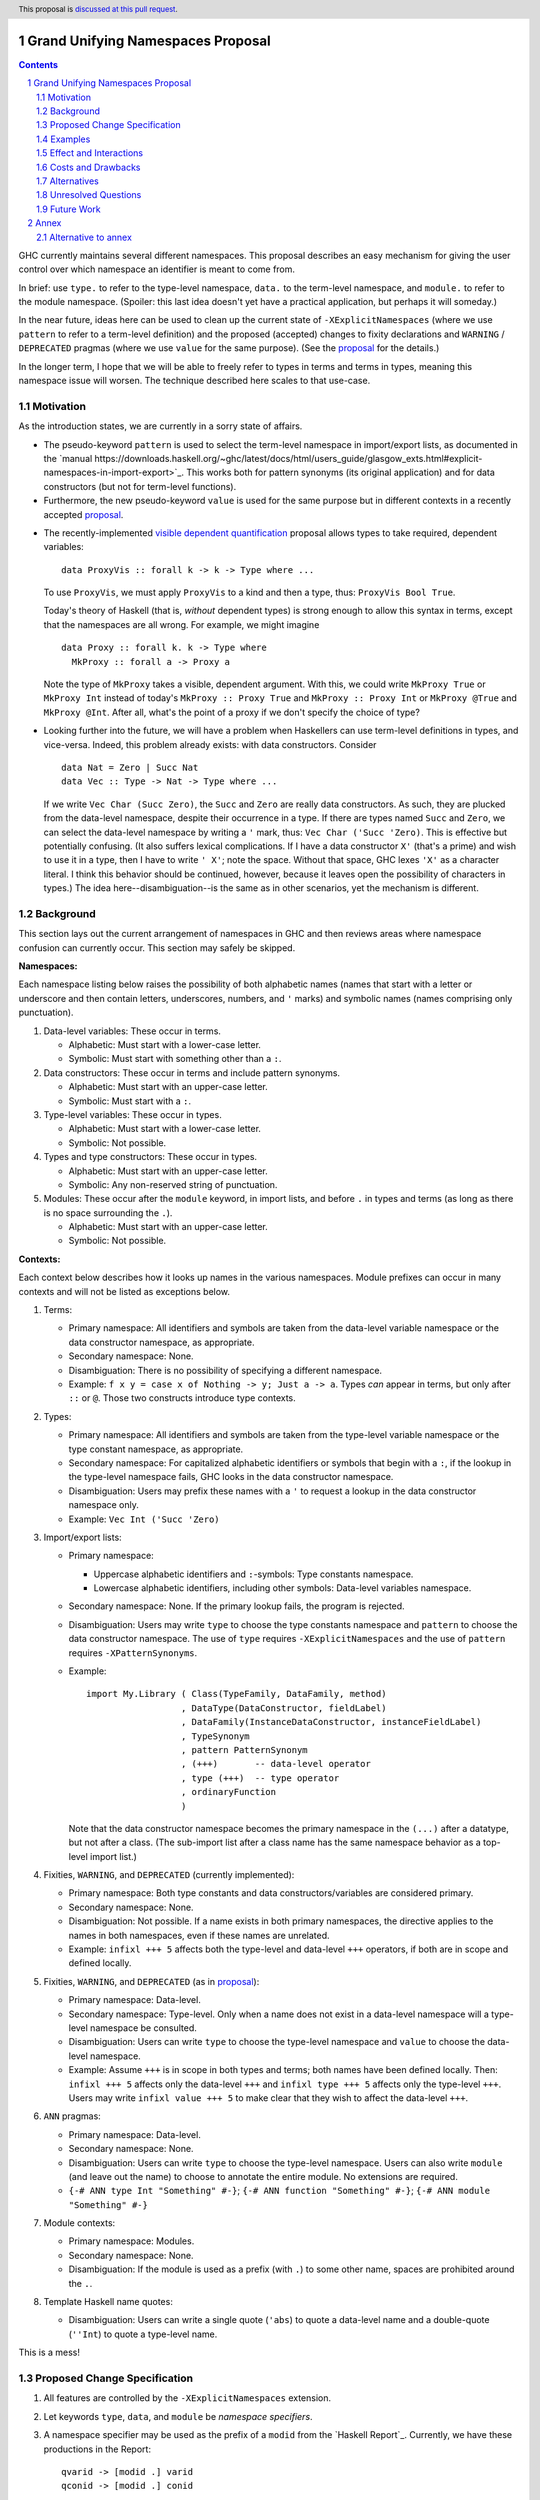 Grand Unifying Namespaces Proposal
==================================

.. proposal-number:: Leave blank. This will be filled in when the proposal is
                     accepted.
.. trac-ticket:: Leave blank. This will eventually be filled with the Trac
                 ticket number which will track the progress of the
                 implementation of the feature.
.. implemented:: Leave blank. This will be filled in with the first GHC version which
                 implements the described feature.
.. highlight:: haskell
.. header:: This proposal is `discussed at this pull request <https://github.com/ghc-proposals/ghc-proposals/pull/214>`_.
.. sectnum::
.. contents::

GHC currently maintains several different namespaces. This proposal describes an easy
mechanism for giving the user control over which namespace an identifier is meant to
come from.

In brief: use ``type.`` to refer to the type-level namespace, ``data.`` to the term-level
namespace, and ``module.`` to refer to the module namespace. (Spoiler: this last idea
doesn't yet have a practical application, but perhaps it will someday.)

In the near future, ideas here can be used to clean up the current state
of ``-XExplicitNamespaces`` (where we use ``pattern`` to refer to a term-level definition)
and the proposed (accepted) changes to fixity declarations and ``WARNING`` / ``DEPRECATED``
pragmas (where we use ``value`` for the same purpose). (See the `proposal`_ for the details.)

.. _proposal: https://github.com/ghc-proposals/ghc-proposals/blob/master/proposals/0008-type-infix.rst

In the longer term, I hope that we will be able to freely refer to types in terms and
terms in types, meaning this namespace issue will worsen. The technique described here
scales to that use-case.

Motivation
----------
As the introduction states, we are currently in a sorry state of affairs.

* The pseudo-keyword ``pattern`` is used to select the term-level namespace in import/export
  lists, as documented in the `manual https://downloads.haskell.org/~ghc/latest/docs/html/users_guide/glasgow_exts.html#explicit-namespaces-in-import-export>`_. This works both for pattern
  synonyms (its original application) and for data constructors (but not for term-level functions).

* Furthermore, the new pseudo-keyword ``value`` is used for the same purpose but in different
  contexts in a recently accepted `proposal`_.

.. _`visible dependent quantification`: https://github.com/ghc-proposals/ghc-proposals/blob/master/proposals/0035-forall-arrow.rst
  
* The recently-implemented `visible dependent quantification`_ proposal allows types
  to take required, dependent variables::

    data ProxyVis :: forall k -> k -> Type where ...

  To use ``ProxyVis``, we must apply ``ProxyVis`` to a kind and then a type, thus:
  ``ProxyVis Bool True``.

  Today's theory of Haskell (that is, *without* dependent types) is strong enough to
  allow this syntax in terms, except that the namespaces are all wrong. For example,
  we might imagine ::

    data Proxy :: forall k. k -> Type where
      MkProxy :: forall a -> Proxy a

  Note the type of ``MkProxy`` takes a visible, dependent argument. With this, we
  could write ``MkProxy True`` or ``MkProxy Int`` instead of today's ``MkProxy :: Proxy True``
  and ``MkProxy :: Proxy Int`` or ``MkProxy @True`` and ``MkProxy @Int``. After all,
  what's the point of a proxy if we don't specify the choice of type?
  
* Looking further into the future, we will have a problem when Haskellers can use term-level
  definitions in types, and vice-versa. Indeed, this problem already exists: with data
  constructors. Consider ::

    data Nat = Zero | Succ Nat
    data Vec :: Type -> Nat -> Type where ...

  If we write ``Vec Char (Succ Zero)``, the ``Succ`` and ``Zero`` are really data constructors.
  As such, they are plucked from the data-level namespace, despite their occurrence in a type.
  If there are types named ``Succ`` and ``Zero``, we can select the data-level namespace by
  writing a ``'`` mark, thus: ``Vec Char ('Succ 'Zero)``. This is effective but potentially
  confusing. (It also suffers lexical complications. If I have a data constructor ``X'`` (that's
  a prime) and wish to use it in a type, then I have to write ``' X'``; note the space. Without
  that space, GHC lexes ``'X'`` as a character literal. I think this behavior should be
  continued, however, because it leaves open the possibility of characters in types.) The
  idea here--disambiguation--is the same as in other scenarios, yet the mechanism is different.

Background
----------
This section lays out the current arrangement of namespaces in GHC and then reviews areas
where namespace confusion can currently occur. This section may safely be skipped.

**Namespaces:**

Each namespace listing below raises the possibility of both alphabetic names (names that
start with a letter or underscore and then contain letters, underscores, numbers, and ``'``
marks) and symbolic names (names comprising only punctuation).

1. Data-level variables: These occur in terms.

   * Alphabetic: Must start with a lower-case letter.

   * Symbolic: Must start with something other than a ``:``.

2. Data constructors: These occur in terms and include pattern synonyms.

   * Alphabetic: Must start with an upper-case letter.

   * Symbolic: Must start with a ``:``.

3. Type-level variables: These occur in types.

   * Alphabetic: Must start with a lower-case letter.

   * Symbolic: Not possible.

4. Types and type constructors: These occur in types.

   * Alphabetic: Must start with an upper-case letter.

   * Symbolic: Any non-reserved string of punctuation.

5. Modules: These occur after the ``module`` keyword, in import lists, and before ``.`` in
   types and terms (as long as there is no space surrounding the ``.``).

   * Alphabetic: Must start with an upper-case letter.

   * Symbolic: Not possible.

**Contexts:**

Each context below describes how it looks up names in the various namespaces. Module
prefixes can occur in many contexts and will not be listed as exceptions below.

1. Terms:

   * Primary namespace: All identifiers and symbols are taken from the
     data-level variable namespace or the data constructor namespace, as
     appropriate.

   * Secondary namespace: None.
   
   * Disambiguation: There is no possibility of specifying a different namespace.

   * Example: ``f x y = case x of Nothing -> y; Just a -> a``. Types *can* appear
     in terms, but only after ``::`` or ``@``. Those two constructs introduce
     type contexts.

2. Types:

   * Primary namespace: All identifiers and symbols are taken from the
     type-level variable namespace or the type constant namespace, as
     appropriate.

   * Secondary namespace: For capitalized alphabetic identifiers or symbols
     that begin with a ``:``, if the lookup in the type-level namespace fails,
     GHC looks in the data constructor namespace.

   * Disambiguation: Users may prefix these names with a ``'`` to request a
     lookup in the data constructor namespace only.

   * Example: ``Vec Int ('Succ 'Zero)``

3. Import/export lists:

   * Primary namespace:

     * Uppercase alphabetic identifiers and ``:``\-symbols: Type constants namespace.

     * Lowercase alphabetic identifiers, including other symbols: Data-level variables namespace.

   * Secondary namespace: None. If the primary lookup fails, the program is rejected.

   * Disambiguation: Users may write ``type`` to choose the type constants
     namespace and ``pattern`` to choose the data constructor namespace. The use of
     ``type`` requires ``-XExplicitNamespaces`` and the use of ``pattern`` requires
     ``-XPatternSynonyms``.

   * Example::

       import My.Library ( Class(TypeFamily, DataFamily, method)
                         , DataType(DataConstructor, fieldLabel)
                         , DataFamily(InstanceDataConstructor, instanceFieldLabel)
                         , TypeSynonym
                         , pattern PatternSynonym
                         , (+++)       -- data-level operator
                         , type (+++)  -- type operator
                         , ordinaryFunction
                         )

     Note that the data constructor namespace becomes the primary namespace in the ``(...)``
     after a datatype, but not after a class. (The sub-import list after a class name has
     the same namespace behavior as a top-level import list.)
      

4. Fixities, ``WARNING``, and ``DEPRECATED`` (currently implemented):

   * Primary namespace: Both type constants and data constructors/variables are considered
     primary.

   * Secondary namespace: None.

   * Disambiguation: Not possible. If a name exists in both primary namespaces, the directive
     applies to the names in both namespaces, even if these names are unrelated.

   * Example: ``infixl +++ 5`` affects both the type-level and data-level ``+++`` operators,
     if both are in scope and defined locally.

5. Fixities, ``WARNING``, and ``DEPRECATED`` (as in `proposal`_):

   * Primary namespace: Data-level.

   * Secondary namespace: Type-level. Only when a name does not exist in a data-level
     namespace will a type-level namespace be consulted.

   * Disambiguation: Users can write ``type`` to choose the type-level namespace and
     ``value`` to choose the data-level namespace.

   * Example: Assume ``+++`` is in scope in both types and terms; both names have been
     defined locally. Then: ``infixl +++ 5`` affects only the data-level ``+++`` and
     ``infixl type +++ 5`` affects only the type-level ``+++``. Users may write
     ``infixl value +++ 5`` to make clear that they wish to affect the data-level ``+++``.

6. ``ANN`` pragmas:

   * Primary namespace: Data-level.

   * Secondary namespace: None.

   * Disambiguation: Users can write ``type`` to choose the type-level namespace.
     Users can also write ``module`` (and leave out the name) to choose to annotate
     the entire module. No extensions are required.

   * ``{-# ANN type Int "Something" #-}``; ``{-# ANN function "Something" #-}``;
     ``{-# ANN module "Something" #-}``

7. Module contexts:

   * Primary namespace: Modules.

   * Secondary namespace: None.

   * Disambiguation: If the module is used as a prefix (with ``.``) to some other
     name, spaces are prohibited around the ``.``.

8. Template Haskell name quotes:

   * Disambiguation: Users can write a single quote (``'abs``) to quote
     a data-level name and a double-quote (``''Int``) to quote a type-level name.
     
This is a mess!

Proposed Change Specification
-----------------------------

1. All features are controlled by the ``-XExplicitNamespaces`` extension.

2. Let keywords ``type``, ``data``, and ``module`` be *namespace specifiers*.

3. A namespace specifier may be used as the prefix of a ``modid`` from the `Haskell Report`_.
   Currently, we have these productions in the Report::

     qvarid -> [modid .] varid
     qconid -> [modid .] conid
     ...

   We see that ``modid`` is a module identifier. It is defined by ::

     modid -> {conid .} conid

   This proposal modifies this to be ::

     modid -> [namespace_specifier .] {conid .} conid
           |  namespace_specifier

   In addition, a ``namespace_specifier .`` prefix is allowed wherever an
   unqualified name occurrence can appear. (This effectively changes productions like
   that for ``tyvar`` to ``[namespace_specifier .] varid``.) Binding sites
   may not have a namespace specifier.

   Because qualified names are defined in Haskell's *lexical* syntax, there can
   be no spaces between the namespace specifier and the ``.``.

4. Namespace specifiers affect names in Template Haskell quotes.
   Note that the ``module`` namespace specifier makes sense here, too.

5. ``-Wcompat`` warns when:

   * ``pattern`` is used as a namespace specifier.
   * ``''`` is used to denote a type-level Template Haskell quote.
   * ``type`` is used without a ``.`` as a namespace specifier (in an import/export list).
   * ``'`` is used as a namespace specifier.
  
6. Two releases after this proposal is implemented, the first three bullets above
   (``pattern``, ``''`` for TH, and ``type`` without a ``.``) become errors.
   (In contrast,
   the ``'`` syntax will not have a planned phase-out.)

7. If this is accepted before the fixities `proposal`_ is implemented, then that
   proposal is to be amended to use ``data`` instead of ``value``.

8. It is an error to use a name in a context that does not expect that kind of name.
   For example, the use of a type name in a term will be an error, and the use
   of a module name anywhere they cannot already be used is an error.

9. ``ANN`` pragmas for modules may now mention the module name. Omitting the
   module name will become an error in two releases.

Examples
--------

Here are some examples with the proposed syntax::

  oneElement :: Vec Char (data.Succ data.Zero)) -- if Succ and Zero are unambiguous, the "data" is redundant

  someNames :: [Language.Haskell.TH.Name]
  someNames = [ 'True, 'data.False, 'type.Int, 'type.Bool, 'type.Either ]
    -- The "data" there is redundant

  num :: type.Int                 -- the "type" is redundant but harmless

  empty :: type.Vec type.Bool type.Zero   -- error: Zero is not in the type namespace

  import My.Library ( type.C, type.T, data.MkT )   -- the two "type"s are redundant but harmless

  module Foo ( type.C, data.T, module.X, module Y ) where ...
    -- NB: module.X is a synonym for module X.

  {-# ANN module.This.Module "Something #-}        -- The "This.Module" is new; no other module may be specified

  false = data.not (data.True)    -- "data"s redundant but harmless

  true = data.True :: data.Bool   -- error: no Bool in data namespace

Effect and Interactions
-----------------------

* Pseudo-keywords ``pattern`` (as used in import/export lists) and ``value`` (as written in
  the oft-referred `proposal`_) are replaced by ``data``.

* Disambiguation is now uniform: use ``type`` or ``data`` anywhere to disambiguate.

* In export lists, the use of ``module.X`` will now work, just like ``module X``. The ``module X``
  syntax will be retained in order to keep to the standard.

* Note that the ``'`` in ``'[True, False]`` is not exactly the same ``'`` as the
  one in ``'Succ``. The latter modifies a *name*; the former doesn't have a name
  to modify. Accordingly, the syntax ``'[True, False]`` remains. (But see an Alternative
  below for more discussion.)

* The varying defaults of different contexts are not changed, as doing so would be
  disastrous for backward compatibility. No current programs are newly rejected
  except those that use ``pattern`` or ``''`` (the TH quote) for namespace selection
  after two releases.

* The inclusion of ``module`` in this framework is because it fits so nicely. It is not
  yet useful, but it is my hope that this idea may spur on a proposal for first-class
  modules.

* Use of `visible dependent quantification`_ in types of terms may still require adding
  the type level as a secondary namespace in terms. Otherwise, every type mentioned in
  a term will have to have ``type`` nearby. This detail is left to the proposal for
  visible dependent quantification in types of terms, which is not covered directly by
  this proposal.

Costs and Drawbacks
-------------------
* There is a backward compatibility annoyance around the removal of ``pattern`` as a
  namespace specifier, but I do not think anyone will be too put out.

* ``type`` and ``data`` are certainly noisy, especially if we consider ``data`` as
  a replacement for ``'``.

* Calling a function, such as ``(+)`` a ``data`` is awkward. Yet it is simply too
  tempting to use ``data`` here, due to its status as a keyword.

* I do not expect this to be all that difficult to implement.

Alternatives
------------
* We could just drop the bit about ``module``.

* We could use ``value`` as the namespace specifier for data-level variables. However,
  we could not then use it in contexts like terms and types; it could never replace
  ``'``, for instance.

* A previous version of this proposal did not consider a namespace specifier like a module
  identifier, but more like a function applied to its argument. This old version is `available <https://github.com/goldfirere/ghc-proposals/blob/97b625aa85f7b77b282546003522ca71b8bb0d7b/proposals/0000-namespaces.rst>`_ in the history. I like this new version more. The old version allowed
  syntax like ``Vec Char (data (Succ Zero))`` which is quieter than the current proposal's
  equivalent, but I think the `future work`_ section below has an idea that's even better.

* We could also deprecate the current ``'`` syntax in types? There are two significant
  stumbling blocks here: promoted lists and tuples. If I say ``[Int]`` is that ``[] Int``
  or ``Int : <<nil>>`` (where ``<<nil>>`` unambiguously means the empty list)? Currently,
  we write ``'[Int]`` for the latter. If we drop ``'``, then it would have to be
  ``data [type Int]``, which is gross. If we don't allow namespace specifiers to work
  over more than one name at a time, then it would be ``data [Int]``, which isn't terrible.
  Similarly, do we have ``(Int, Bool) :: Type`` or ``(Int, Bool) :: (Type, Type)``. To get
  the latter meaning (the data constructor for tuples), we currently use ``'(Int, Bool)``.

  I think the use of lists and tuples is common enough that we can have special syntax
  for these cases. The quote-mark is well-established enough. However, it does conflict
  with ``'[]`` and ``'()`` as Template Haskell name quotes. There's no conflict when
  there are elements in the list/tuple, so we only have to worry about four names:
  the list type constructor, the nil data constructor, the unit type constructor, and
  the unit data constructor. These names could just be exported by, say,
  ``Language.Haskell.TH.Syntax``; we would advertise that these names cannot be quoted.

Unresolved Questions
--------------------

None at this time.

Future Work
-----------

It would be nice to be able to import names from one namespace to another wholesale.
For example, ::

  import Prelude as type as data

might be new syntax to import the Prelude, but making all names available in all
namespaces. This could cause clashes. Should these be reported? Should clashes silently
be resolved? We leave these details for another proposal. This one stands without it,
but allowing these kinds of cross-namespace imports would help with the noisiness
of using ``data.`` lots in types in code where many data constructors are used in types.
The new syntax would also be useful to import names from one namespace into the other
within one module.

Annex
=====

This is an annex to the
proposal. It is a vision for a more expressive future. Accepting this proposal
*does not* accept this annex. Accepting this proposal *does not* commit us to
accepting this annex in the future. Instead, it is included here so that we
can see how this proposal is considerate of the future. I expect to write
another proposal in the future (not anytime particularly soon) suggesting that
we accept this annex, but that would be a separate proposal with a separate
discussion and committee process.

1. Introduce a new extension ``-XDefaultNamespace``. It implies ``-XExplicitNamespaces``.

2. Let ``default`` be a *namespace specifier*.

3. Introduce a new namespace, called the *default* namespace. The default
   namespace is capable of holding both capitalized and lower-case identifiers
   and symbolic names of all (usual) spellings.

4. With ``-XDefaultNamespace`` in effect, all names bound in the module (except
   names that are currently put into the module namespace) are put into the
   default namespace.

5. With ``-XDefaultNamespace`` in effect, in all contexts (except where we
   currently look for modules, but including import/export lists),
   name resolution looks in the default
   namespace. If this lookup fails, look in both data-level and type-level
   namespaces. If exactly one of these secondary lookups succeeds, then name
   resolution has succeeded. If both secondary lookups succeed, name
   resolution fails with an error about ambiguity.

6. Uses of a name where a name of that sort is not expected is an error. In
   particular, automatic quantification of type variables happens only for type variables
   whose names are not in scope.

7. In a module without ``-XDefaultNamespace``, treat the default namespace
   as a secondary namespace in all contexts. If a context already has a secondary
   namespace, then name resolution looks in both the existing secondary namespace
   and the default namespace. If only one succeeds, then name resolution succeeds.
   If both secondary lookups succeed, name resolution fails with an ambiguity
   error.

8. As usual, the use of ``default`` as a namespace specifier is controlled by
   the ``-XExplicitNamespaces`` extension.

Alternative to annex
--------------------

See `@int-index's idea
https://github.com/ghc-proposals/ghc-proposals/pull/214#issuecomment-473196114`_
for an alternative approach.
